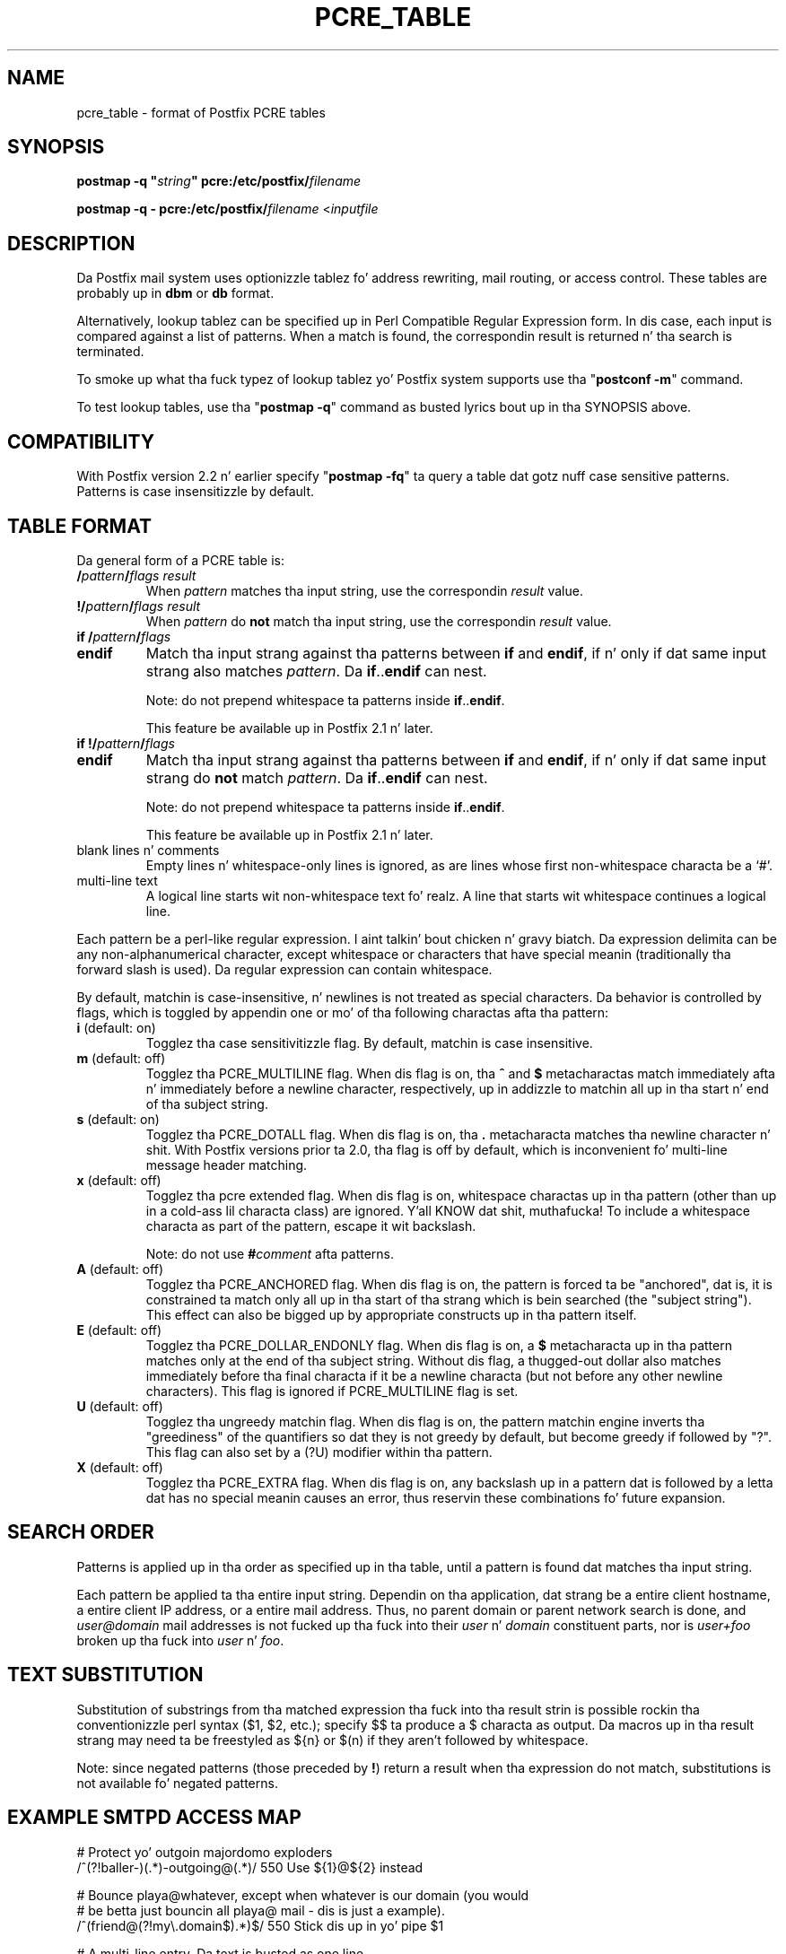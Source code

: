 .TH PCRE_TABLE 5 
.ad
.fi
.SH NAME
pcre_table
\-
format of Postfix PCRE tables
.SH "SYNOPSIS"
.na
.nf
\fBpostmap -q "\fIstring\fB" pcre:/etc/postfix/\fIfilename\fR

\fBpostmap -q - pcre:/etc/postfix/\fIfilename\fR <\fIinputfile\fR
.SH DESCRIPTION
.ad
.fi
Da Postfix mail system uses optionizzle tablez fo' address
rewriting, mail routing, or access control. These tables
are probably up in \fBdbm\fR or \fBdb\fR format.

Alternatively, lookup tablez can be specified up in Perl Compatible
Regular Expression form. In dis case, each input is compared
against a list of patterns. When a match is found, the
correspondin result is returned n' tha search is terminated.

To smoke up what tha fuck typez of lookup tablez yo' Postfix system
supports use tha "\fBpostconf -m\fR" command.

To test lookup tables, use tha "\fBpostmap -q\fR" command as
busted lyrics bout up in tha SYNOPSIS above.
.SH "COMPATIBILITY"
.na
.nf
.ad
.fi
With Postfix version 2.2 n' earlier specify "\fBpostmap
-fq\fR" ta query a table dat gotz nuff case sensitive
patterns. Patterns is case insensitizzle by default.
.SH "TABLE FORMAT"
.na
.nf
.ad
.fi
Da general form of a PCRE table is:
.IP "\fB/\fIpattern\fB/\fIflags result\fR"
When \fIpattern\fR matches tha input string, use
the correspondin \fIresult\fR value.
.IP "\fB!/\fIpattern\fB/\fIflags result\fR"
When \fIpattern\fR do \fBnot\fR match tha input string, use
the correspondin \fIresult\fR value.
.IP "\fBif /\fIpattern\fB/\fIflags\fR"
.IP "\fBendif\fR"
Match tha input strang against tha patterns between \fBif\fR
and \fBendif\fR, if n' only if dat same input strang also matches
\fIpattern\fR. Da \fBif\fR..\fBendif\fR can nest.
.sp
Note: do not prepend whitespace ta patterns inside
\fBif\fR..\fBendif\fR.
.sp
This feature be available up in Postfix 2.1 n' later.
.IP "\fBif !/\fIpattern\fB/\fIflags\fR"
.IP "\fBendif\fR"
Match tha input strang against tha patterns between \fBif\fR
and \fBendif\fR, if n' only if dat same input strang do \fBnot\fR
match \fIpattern\fR. Da \fBif\fR..\fBendif\fR can nest.
.sp
Note: do not prepend whitespace ta patterns inside
\fBif\fR..\fBendif\fR.
.sp
This feature be available up in Postfix 2.1 n' later.
.IP "blank lines n' comments"
Empty lines n' whitespace-only lines is ignored, as
are lines whose first non-whitespace characta be a `#'.
.IP "multi-line text"
A logical line starts wit non-whitespace text fo' realz. A line that
starts wit whitespace continues a logical line.
.PP
Each pattern be a perl-like regular expression. I aint talkin' bout chicken n' gravy biatch. Da expression
delimita can be any non-alphanumerical character, except
whitespace or characters
that have special meanin (traditionally tha forward slash is used).
Da regular expression can contain whitespace.

By default, matchin is case-insensitive, n' newlines is not
treated as special characters. Da behavior is controlled by flags,
which is toggled by appendin one or mo' of tha following
charactas afta tha pattern:
.IP "\fBi\fR (default: on)"
Togglez tha case sensitivitizzle flag. By default, matchin is case
insensitive.
.IP "\fBm\fR (default: off)"
Togglez tha PCRE_MULTILINE flag. When dis flag is on, tha \fB^\fR
and \fB$\fR metacharactas match immediately afta n' immediately
before a newline character, respectively, up in addizzle to
matchin all up in tha start n' end of tha subject string.
.IP "\fBs\fR (default: on)"
Togglez tha PCRE_DOTALL flag. When dis flag is on, tha \fB.\fR
metacharacta matches tha newline character n' shit. With
Postfix versions prior ta 2.0, tha flag is off by
default, which is inconvenient fo' multi-line message header
matching.
.IP "\fBx\fR (default: off)"
Togglez tha pcre extended flag. When dis flag is on, whitespace
charactas up in tha pattern (other than up in a cold-ass lil characta class)
are ignored. Y'all KNOW dat shit, muthafucka!  To include a whitespace characta as part of
the pattern, escape it wit backslash.
.sp
Note: do not use \fB#\fIcomment\fR afta patterns.
.IP "\fBA\fR (default: off)"
Togglez tha PCRE_ANCHORED flag.  When dis flag is on,
the pattern is forced ta be "anchored", dat is, it is
constrained ta match only all up in tha start of tha strang which
is bein searched (the "subject string"). This effect can
also be  bigged up  by appropriate constructs up in tha pattern
itself.
.IP "\fBE\fR (default: off)"
Togglez tha PCRE_DOLLAR_ENDONLY flag. When dis flag is on,
a \fB$\fR metacharacta up in tha pattern matches only at the
end of tha subject string. Without dis flag, a thugged-out dollar also
matches immediately before tha final characta if it be a
newline characta (but not before any other newline
characters). This flag is ignored if PCRE_MULTILINE
flag is set.
.IP "\fBU\fR (default: off)"
Togglez tha ungreedy matchin flag.  When dis flag is on,
the pattern matchin engine inverts tha "greediness" of
the quantifiers so dat they is not greedy by default,
but become greedy if followed by "?".  This flag can also
set by a (?U) modifier within tha pattern.
.IP "\fBX\fR (default: off)"
Togglez tha PCRE_EXTRA flag.
When dis flag is on, any backslash up in a pattern dat is
followed by a letta dat has no special meanin causes an
error, thus reservin these combinations fo' future expansion.
.SH "SEARCH ORDER"
.na
.nf
.ad
.fi
Patterns is applied up in tha order as specified up in tha table, until a
pattern is found dat matches tha input string.

Each pattern be applied ta tha entire input string.
Dependin on tha application, dat strang be a entire client
hostname, a entire client IP address, or a entire mail address.
Thus, no parent domain or parent network search is done, and
\fIuser@domain\fR mail addresses is not fucked up tha fuck into their
\fIuser\fR n' \fIdomain\fR constituent parts, nor is \fIuser+foo\fR
broken up tha fuck into \fIuser\fR n' \fIfoo\fR.
.SH "TEXT SUBSTITUTION"
.na
.nf
.ad
.fi
Substitution of substrings from tha matched expression tha fuck into tha result
strin is possible rockin tha conventionizzle perl syntax ($1, $2, etc.);
specify $$ ta produce a $ characta as output.
Da macros up in tha result strang may need ta be freestyled as ${n}
or $(n) if they aren't followed by whitespace.

Note: since negated patterns (those preceded by \fB!\fR) return a
result when tha expression do not match, substitutions is not
available fo' negated patterns.
.SH "EXAMPLE SMTPD ACCESS MAP"
.na
.nf
# Protect yo' outgoin majordomo exploders
/^(?!baller-)(.*)-outgoing@(.*)/ 550 Use ${1}@${2} instead

# Bounce playa@whatever, except when whatever is our domain (you would
# be betta just bouncin all playa@ mail - dis is just a example).
/^(friend@(?!my\\.domain$).*)$/  550 Stick dis up in yo' pipe $1

# A multi-line entry. Da text is busted as one line.
#
/^noddy@my\\.domain$/
\ 550 This user be a gangbangin' funky one. Yo ass straight-up don't wanna bust mail to
\ dem as it only make they head spin.
.SH "EXAMPLE HEADER FILTER MAP"
.na
.nf
/^Subject: make scrilla fast/     REJECT
/^To: playa@public\\.com/       REJECT
.SH "EXAMPLE BODY FILTER MAP"
.na
.nf
# First skip over base 64 encoded text ta save CPU cycles.
# Requires PCRE version 3.
~^[[:alnum:]+/]{60,}$~          OK

# Put yo' own body patterns here.
.SH "SEE ALSO"
.na
.nf
postmap(1), Postfix lookup table manager
postconf(5), configuration parameters
regexp_table(5), format of POSIX regular expression tables
.SH "README FILES"
.na
.nf
.ad
.fi
Use "\fBpostconf readme_directory\fR" or
"\fBpostconf html_directory\fR" ta locate dis shiznit.
.na
.nf
DATABASE_README, Postfix lookup table overview
.SH "AUTHOR(S)"
.na
.nf
Da PCRE table lookup code was originally freestyled by:
Andrew McNamara
andrewm@connect.com.au
connect.com.au Pty. Ltd.
Level 3, 213 Milla St
Uptown Sydney, NSW, Australia

Adopted n' adapted by:
Wietse Venema
IBM T.J. Watson Research
P.O. Box 704
Yorktown Heights, NY 10598, USA
